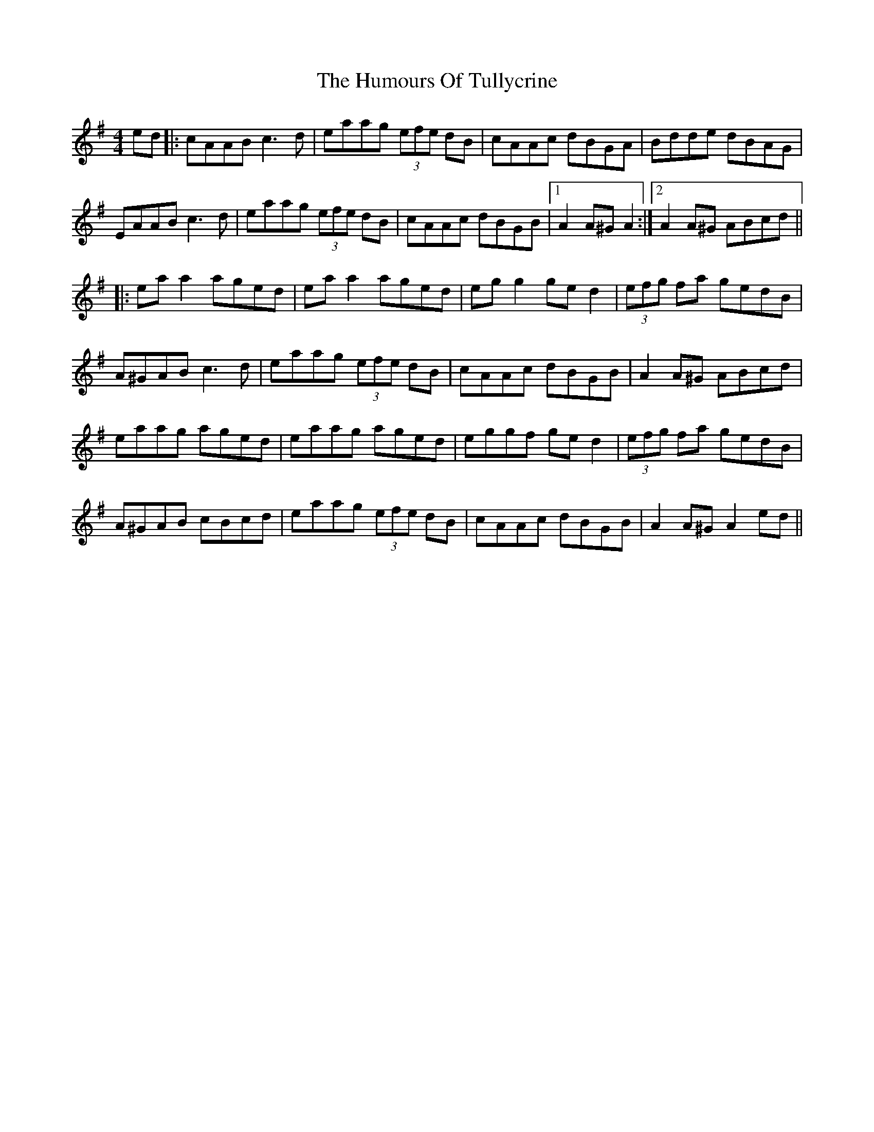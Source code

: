 X: 18311
T: Humours Of Tullycrine, The
R: hornpipe
M: 4/4
K: Adorian
ed|:cAAB c3d|eaag (3efe dB|cAAc dBGA|Bdde dBAG|
EAAB c3d|eaag (3efe dB|cAAc dBGB|1 A2A^G A2:|2 A2 A^G ABcd||
|:eaa2 aged|eaa2 aged|egg2 ge d2|(3efg fa gedB|
A^GAB c3d|eaag (3efe dB|cAAc dBGB|A2A^G ABcd|
eaag aged|eaag aged|eggf ged2|(3efg fa gedB|
A^GAB cBcd|eaag (3efe dB|cAAc dBGB|A2 A^G A2 ed||

